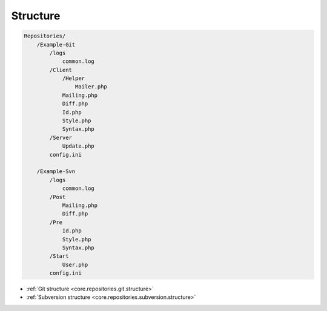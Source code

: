 .. _core.repositories.structure:

Structure
=========

.. code-block:: text

    Repositories/
        /Example-Git
            /logs
                common.log
            /Client
                /Helper
                    Mailer.php
                Mailing.php
                Diff.php
                Id.php
                Style.php
                Syntax.php
            /Server
                Update.php
            config.ini

        /Example-Svn
            /logs
                common.log
            /Post
                Mailing.php
                Diff.php
            /Pre
                Id.php
                Style.php
                Syntax.php
            /Start
                User.php
            config.ini


* :ref:`Git structure <core.repositories.git.structure>`
* :ref:`Subversion structure <core.repositories.subversion.structure>`
